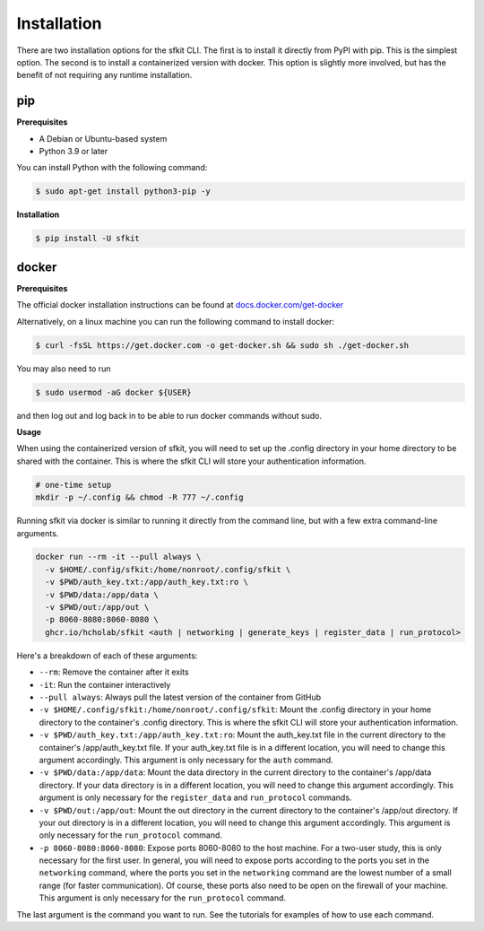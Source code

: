 Installation 
============

There are two installation options for the sfkit CLI. The first is to install it directly from PyPI with pip. This is the simplest option. The second is to install a containerized version with docker. This option is slightly more involved, but has the benefit of not requiring any runtime installation. 

pip 
---

**Prerequisites**

* A Debian or Ubuntu-based system
* Python 3.9 or later

You can install Python with the following command:

.. code-block:: console 

    $ sudo apt-get install python3-pip -y


**Installation**

.. code-block:: console 
     
    $ pip install -U sfkit

docker
------

**Prerequisites**

The official docker installation instructions can be found at `docs.docker.com/get-docker <https://docs.docker.com/get-docker/>`__ 

Alternatively, on a linux machine you can run the following command to install docker:

.. code-block:: console 

    $ curl -fsSL https://get.docker.com -o get-docker.sh && sudo sh ./get-docker.sh

You may also need to run

.. code-block:: console 

    $ sudo usermod -aG docker ${USER}

and then log out and log back in to be able to run docker commands without sudo.

**Usage**

When using the containerized version of sfkit, you will need to set up the .config directory in your home directory to be shared with the container. This is where the sfkit CLI will store your authentication information.

.. code-block:: console 

    # one-time setup
    mkdir -p ~/.config && chmod -R 777 ~/.config

Running sfkit via docker is similar to running it directly from the command line, but with a few extra command-line arguments. 

.. code-block:: console 
  
    docker run --rm -it --pull always \
      -v $HOME/.config/sfkit:/home/nonroot/.config/sfkit \
      -v $PWD/auth_key.txt:/app/auth_key.txt:ro \
      -v $PWD/data:/app/data \
      -v $PWD/out:/app/out \
      -p 8060-8080:8060-8080 \
      ghcr.io/hcholab/sfkit <auth | networking | generate_keys | register_data | run_protocol>

Here's a breakdown of each of these arguments:

* ``--rm``: Remove the container after it exits
* ``-it``: Run the container interactively
* ``--pull always``: Always pull the latest version of the container from GitHub
* ``-v $HOME/.config/sfkit:/home/nonroot/.config/sfkit``: Mount the .config directory in your home directory to the container's .config directory. This is where the sfkit CLI will store your authentication information.
* ``-v $PWD/auth_key.txt:/app/auth_key.txt:ro``: Mount the auth_key.txt file in the current directory to the container's /app/auth_key.txt file. If your auth_key.txt file is in a different location, you will need to change this argument accordingly. This argument is only necessary for the ``auth`` command.
* ``-v $PWD/data:/app/data``: Mount the data directory in the current directory to the container's /app/data directory. If your data directory is in a different location, you will need to change this argument accordingly. This argument is only necessary for the ``register_data`` and ``run_protocol`` commands.
* ``-v $PWD/out:/app/out``: Mount the out directory in the current directory to the container's /app/out directory. If your out directory is in a different location, you will need to change this argument accordingly. This argument is only necessary for the ``run_protocol`` command.
* ``-p 8060-8080:8060-8080``: Expose ports 8060-8080 to the host machine. For a two-user study, this is only necessary for the first user. In general, you will need to expose ports according to the ports you set in the ``networking`` command, where the ports you set in the ``networking`` command are the lowest number of a small range (for faster communication). Of course, these ports also need to be open on the firewall of your machine. This argument is only necessary for the ``run_protocol`` command.

The last argument is the command you want to run. See the tutorials for examples of how to use each command.
